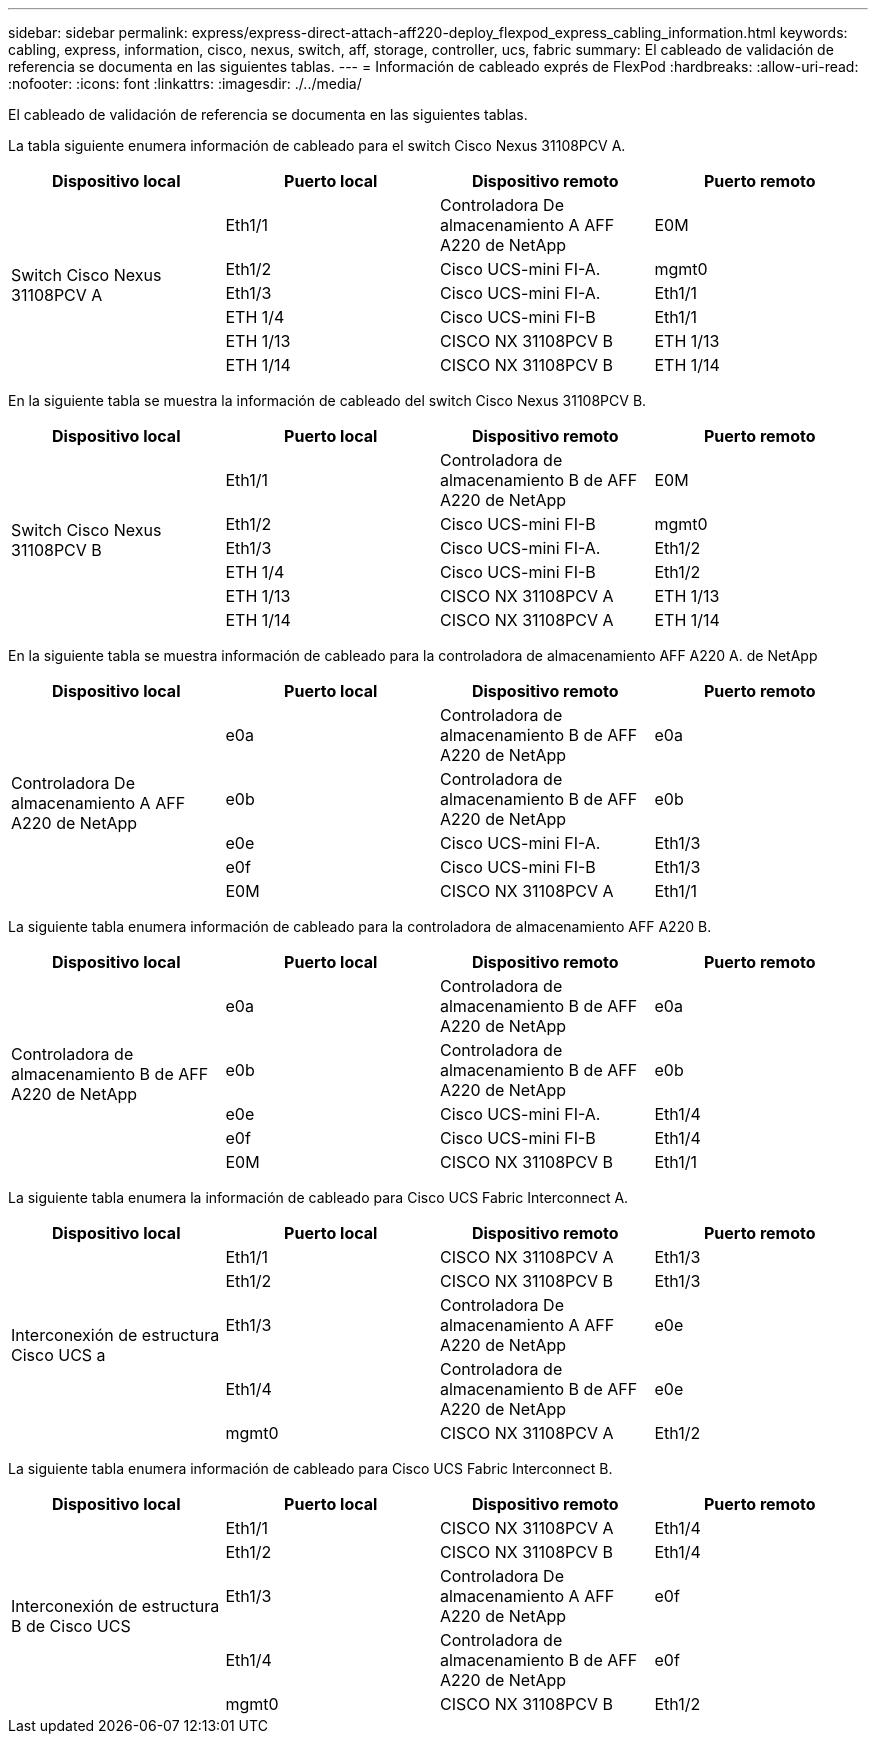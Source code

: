 ---
sidebar: sidebar 
permalink: express/express-direct-attach-aff220-deploy_flexpod_express_cabling_information.html 
keywords: cabling, express, information, cisco, nexus, switch, aff, storage, controller, ucs, fabric 
summary: El cableado de validación de referencia se documenta en las siguientes tablas. 
---
= Información de cableado exprés de FlexPod
:hardbreaks:
:allow-uri-read: 
:nofooter: 
:icons: font
:linkattrs: 
:imagesdir: ./../media/


El cableado de validación de referencia se documenta en las siguientes tablas.

La tabla siguiente enumera información de cableado para el switch Cisco Nexus 31108PCV A.

|===
| Dispositivo local | Puerto local | Dispositivo remoto | Puerto remoto 


.6+| Switch Cisco Nexus 31108PCV A | Eth1/1 | Controladora De almacenamiento A AFF A220 de NetApp | E0M 


| Eth1/2 | Cisco UCS-mini FI-A. | mgmt0 


| Eth1/3 | Cisco UCS-mini FI-A. | Eth1/1 


| ETH 1/4 | Cisco UCS-mini FI-B | Eth1/1 


| ETH 1/13 | CISCO NX 31108PCV B | ETH 1/13 


| ETH 1/14 | CISCO NX 31108PCV B | ETH 1/14 
|===
En la siguiente tabla se muestra la información de cableado del switch Cisco Nexus 31108PCV B.

|===
| Dispositivo local | Puerto local | Dispositivo remoto | Puerto remoto 


.6+| Switch Cisco Nexus 31108PCV B | Eth1/1 | Controladora de almacenamiento B de AFF A220 de NetApp | E0M 


| Eth1/2 | Cisco UCS-mini FI-B | mgmt0 


| Eth1/3 | Cisco UCS-mini FI-A. | Eth1/2 


| ETH 1/4 | Cisco UCS-mini FI-B | Eth1/2 


| ETH 1/13 | CISCO NX 31108PCV A | ETH 1/13 


| ETH 1/14 | CISCO NX 31108PCV A | ETH 1/14 
|===
En la siguiente tabla se muestra información de cableado para la controladora de almacenamiento AFF A220 A. de NetApp

|===
| Dispositivo local | Puerto local | Dispositivo remoto | Puerto remoto 


.5+| Controladora De almacenamiento A AFF A220 de NetApp | e0a | Controladora de almacenamiento B de AFF A220 de NetApp | e0a 


| e0b | Controladora de almacenamiento B de AFF A220 de NetApp | e0b 


| e0e | Cisco UCS-mini FI-A. | Eth1/3 


| e0f | Cisco UCS-mini FI-B | Eth1/3 


| E0M | CISCO NX 31108PCV A | Eth1/1 
|===
La siguiente tabla enumera información de cableado para la controladora de almacenamiento AFF A220 B.

|===
| Dispositivo local | Puerto local | Dispositivo remoto | Puerto remoto 


.5+| Controladora de almacenamiento B de AFF A220 de NetApp | e0a | Controladora de almacenamiento B de AFF A220 de NetApp | e0a 


| e0b | Controladora de almacenamiento B de AFF A220 de NetApp | e0b 


| e0e | Cisco UCS-mini FI-A. | Eth1/4 


| e0f | Cisco UCS-mini FI-B | Eth1/4 


| E0M | CISCO NX 31108PCV B | Eth1/1 
|===
La siguiente tabla enumera la información de cableado para Cisco UCS Fabric Interconnect A.

|===
| Dispositivo local | Puerto local | Dispositivo remoto | Puerto remoto 


.5+| Interconexión de estructura Cisco UCS a | Eth1/1 | CISCO NX 31108PCV A | Eth1/3 


| Eth1/2 | CISCO NX 31108PCV B | Eth1/3 


| Eth1/3 | Controladora De almacenamiento A AFF A220 de NetApp | e0e 


| Eth1/4 | Controladora de almacenamiento B de AFF A220 de NetApp | e0e 


| mgmt0 | CISCO NX 31108PCV A | Eth1/2 
|===
La siguiente tabla enumera información de cableado para Cisco UCS Fabric Interconnect B.

|===
| Dispositivo local | Puerto local | Dispositivo remoto | Puerto remoto 


.5+| Interconexión de estructura B de Cisco UCS | Eth1/1 | CISCO NX 31108PCV A | Eth1/4 


| Eth1/2 | CISCO NX 31108PCV B | Eth1/4 


| Eth1/3 | Controladora De almacenamiento A AFF A220 de NetApp | e0f 


| Eth1/4 | Controladora de almacenamiento B de AFF A220 de NetApp | e0f 


| mgmt0 | CISCO NX 31108PCV B | Eth1/2 
|===